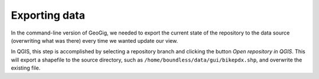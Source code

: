 .. _gui.export:

Exporting data
==============

In the command-line version of GeoGig, we needed to export the current state of the repository to the data source (overwriting what was there) every time we wanted update our view. 

In QGIS, this step is accomplished by selecting a repository branch and clicking the button `Open repository in QGIS`. This will export a shapefile to the source directory, such as ``/home/boundless/data/gui/bikepdx.shp``, and overwrite the existing file.

.. todo:: check if/when it exports to the repo directory
